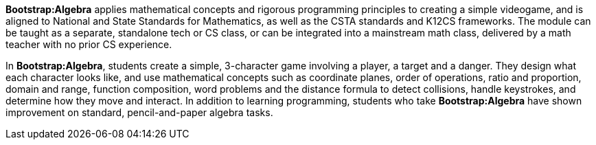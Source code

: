 *Bootstrap:Algebra* applies mathematical concepts and rigorous programming principles to creating a simple videogame, and is aligned to National and State Standards for Mathematics, as well as the CSTA standards and K12CS frameworks. The module can be taught as a separate, standalone tech or CS class, or can be integrated into a mainstream math class, delivered by a math teacher with no prior CS experience. 

In *Bootstrap:Algebra*, students create a simple, 3-character game involving a player, a target and a danger. They design what each character looks like, and use mathematical concepts such as coordinate planes, order of operations, ratio and proportion, domain and range, function composition, word problems and the distance formula to detect collisions, handle keystrokes, and determine how they move and interact. In addition to learning programming, students who take *Bootstrap:Algebra* have shown improvement on standard, pencil-and-paper algebra tasks.
